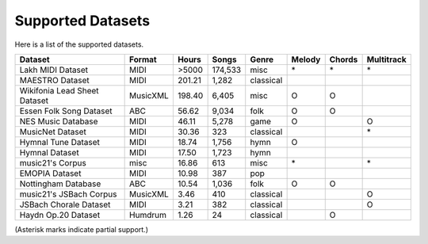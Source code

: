 ==================
Supported Datasets
==================

Here is a list of the supported datasets.

============================ ======== ====== ======= ========= ====== ====== ==========
Dataset                      Format   Hours  Songs   Genre     Melody Chords Multitrack
============================ ======== ====== ======= ========= ====== ====== ==========
Lakh MIDI Dataset            MIDI      >5000 174,533 misc      \*     \*     \*
MAESTRO Dataset              MIDI     201.21   1,282 classical
Wikifonia Lead Sheet Dataset MusicXML 198.40   6,405 misc      O      O
Essen Folk Song Dataset      ABC       56.62   9,034 folk      O      O
NES Music Database           MIDI      46.11   5,278 game      O             O
MusicNet Dataset             MIDI      30.36     323 classical               \*
Hymnal Tune Dataset          MIDI      18.74   1,756 hymn      O
Hymnal Dataset               MIDI      17.50   1,723 hymn
music21's Corpus             misc      16.86     613 misc      \*            \*
EMOPIA Dataset               MIDI      10.98     387 pop
Nottingham Database          ABC       10.54   1,036 folk      O      O
music21's JSBach Corpus      MusicXML   3.46     410 classical               O
JSBach Chorale Dataset       MIDI       3.21     382 classical               O
Haydn Op.20 Dataset          Humdrum    1.26      24 classical        O
============================ ======== ====== ======= ========= ====== ====== ==========

(Asterisk marks indicate partial support.)
